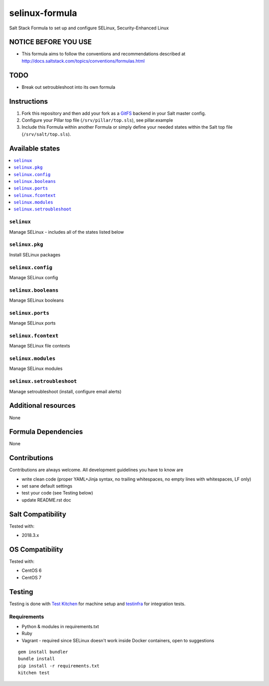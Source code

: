 ===========
selinux-formula
===========

Salt Stack Formula to set up and configure SELinux, Security-Enhanced Linux

NOTICE BEFORE YOU USE
=====================

* This formula aims to follow the conventions and recommendations described at http://docs.saltstack.com/topics/conventions/formulas.html

TODO
====

* Break out setroubleshoot into its own formula

Instructions
============

1. Fork this repository and then add your fork as a `GitFS <http://docs.saltstack.com/topics/tutorials/gitfs.html>`_ backend in your Salt master config.

2. Configure your Pillar top file (``/srv/pillar/top.sls``), see pillar.example

3. Include this Formula within another Formula or simply define your needed states within the Salt top file (``/srv/salt/top.sls``).

Available states
================

.. contents::
    :local:

``selinux``
-------
Manage SELinux - includes all of the states listed below

``selinux.pkg``
-------
Install SELinux packages

``selinux.config``
-------
Manage SELinux config

``selinux.booleans``
-------
Manage SELinux booleans

``selinux.ports``
-------
Manage SELinux ports

``selinux.fcontext``
-------
Manage SELinux file contexts

``selinux.modules``
-------
Manage SELinux modules

``selinux.setroubleshoot``
-------
Manage setroubleshoot (install, configure email alerts)

Additional resources
====================

None

Formula Dependencies
====================

None

Contributions
=============

Contributions are always welcome. All development guidelines you have to know are

* write clean code (proper YAML+Jinja syntax, no trailing whitespaces, no empty lines with whitespaces, LF only)
* set sane default settings
* test your code (see Testing below)
* update README.rst doc

Salt Compatibility
==================

Tested with:

* 2018.3.x

OS Compatibility
================

Tested with:

* CentOS 6
* CentOS 7

Testing
=======

Testing is done with `Test Kitchen <http://kitchen.ci/>`_
for machine setup and `testinfra <https://testinfra.readthedocs.io/en/latest/>`_
for integration tests.

Requirements
------------

* Python & modules in requirements.txt
* Ruby
* Vagrant - required since SELinux doesn't work inside Docker containers, open to suggestions

::

    gem install bundler
    bundle install
    pip install -r requirements.txt
    kitchen test